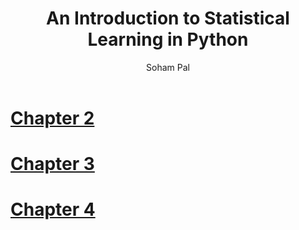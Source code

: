#+TITLE: An Introduction to Statistical Learning in Python
#+AUTHOR: Soham Pal
#+OPTIONS: num:nil toc:nil
#+HTML_HEAD: <link rel="stylesheet" type="text/css" href="static/css/simple.css"/>

* [[file:chapter2.org][Chapter 2]]
* [[file:chapter3.org][Chapter 3]]
* [[file:chapter4.org][Chapter 4]]
